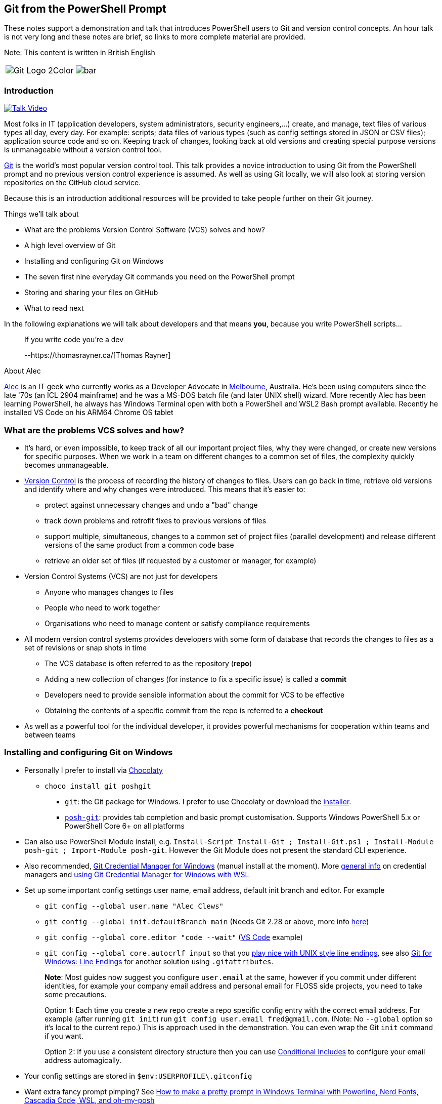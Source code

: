 == Git from the PowerShell Prompt

These notes support a demonstration and talk that introduces PowerShell
users to Git and version control concepts. An hour talk is not very long
and these notes are brief, so links to more complete material are
provided.

Note: This content is written in British English

[cols="a,a", frame=none, grid=none]
|===
| image::https://git-scm.com/images/logos/downloads/Git-Logo-2Color.png[]
| image::bar.png[]
|===

=== Introduction

https://www.youtube.com/watch?v=L2Qe-5MjTX8[image:https://img.youtube.com/vi/L2Qe-5MjTX8/0.jpg[Talk
Video]]

Most folks in IT (application developers, system administrators,
security engineers,...) create, and manage, text files of various types
all day, every day. For example: scripts; data files of various types
(such as config settings stored in JSON or CSV files); application
source code and so on. Keeping track of changes, looking back at old
versions and creating special purpose versions is unmanageable without a
version control tool.

https://git-scm.com/[Git] is the world's most popular version control
tool. This talk provides a novice introduction to using Git from the
PowerShell prompt and no previous version control experience is assumed.
As well as using Git locally, we will also look at storing version
repositories on the GitHub cloud service.

Because this is an introduction additional resources will be provided to
take people further on their Git journey.

Things we'll talk about

* What are the problems Version Control Software (VCS) solves and how?
* A high level overview of Git
* Installing and configuring Git on Windows
* The [line-through]#seven# first nine everyday Git commands you need on
the PowerShell prompt
* Storing and sharing your files on GitHub
* What to read next

In the following explanations we will talk about developers and that
means *you*, because you write PowerShell scripts...

____
If you write code you're a dev

--https://thomasrayner.ca/[Thomas Rayner]
____

About Alec

https://github.com/alecthegeek/[Alec] is an IT geek who currently works
as a Developer Advocate in
https://en.wikipedia.org/wiki/Melbourne[Melbourne], Australia. He's been
using computers since the late '70s (an ICL 2904 mainframe) and he was a
MS-DOS batch file (and later UNIX shell) wizard. More recently Alec has
been learning PowerShell, he always has Windows Terminal open with both
a PowerShell and WSL2 Bash prompt available. Recently he installed VS
Code on his ARM64 Chrome OS tablet

=== What are the problems VCS solves and how?

* It's hard, or even impossible, to keep track of all our important
project files, why they were changed, or create new versions for
specific purposes. When we work in a team on different changes to a
common set of files, the complexity quickly becomes unmanageable.
* https://en.wikipedia.org/wiki/Version_control[Version Control] is the
process of recording the history of changes to files. Users can go back
in time, retrieve old versions and identify where and why changes were
introduced. This means that it’s easier to:
** protect against unnecessary changes and undo a "bad" change
** track down problems and retrofit fixes to previous versions of files
** support multiple, simultaneous, changes to a common set of project
files (parallel development) and release different versions of the same
product from a common code base
** retrieve an older set of files (if requested by a customer or
manager, for example)
* Version Control Systems (VCS) are not just for developers
** Anyone who manages changes to files
** People who need to work together
** Organisations who need to manage content or satisfy compliance
requirements
* All modern version control systems provides developers with some form
of database that records the changes to files as a set of revisions or
snap shots in time
** The VCS database is often referred to as the repository (*repo*)
** Adding a new collection of changes (for instance to fix a specific
issue) is called a *commit*
** Developers need to provide sensible information about the commit for
VCS to be effective
** Obtaining the contents of a specific commit from the repo is referred
to a *checkout*
* As well as a powerful tool for the individual developer, it provides
powerful mechanisms for cooperation within teams and between teams

=== Installing and configuring Git on Windows

* Personally I prefer to install via https://chocolatey.org/[Chocolaty]
** `+choco install git poshgit+`
*** `+git+`: the Git package for Windows. I prefer to use Chocolaty or
download the https://git-scm.com/download/win[installer].
*** https://github.com/dahlbyk/posh-git/blob/master/README.md[`+posh-git+`]:
provides tab completion and basic prompt customisation. Supports Windows
PowerShell 5.x or PowerShell Core 6+ on all platforms
* Can also use PowerShell Module install, e.g.
`+Install-Script Install-Git ; Install-Git.ps1 ; Install-Module posh-git ; Import-Module posh-git+`.
However the Git Module does not present the standard CLI experience.
* Also recommended,
https://microsoft.github.io/Git-Credential-Manager-for-Windows/[Git
Credential Manager for Windows] (manual install at the moment). More
https://git-scm.com/book/en/v2/Git-Tools-Credential-Storage[general
info] on credential managers and
https://docs.microsoft.com/en-us/windows/wsl/faq#how-do-i-set-up-git-credential-manager-how-do-i-use-my-windows-git-permissions-in-wsl[using
Git Credential Manager for Windows with WSL]
* Set up some important config settings user name, email address,
default init branch and editor. For example
** `+git config --global user.name "Alec Clews"+`
** `+git config --global init.defaultBranch main+` (Needs Git 2.28 or
above, more info
https://blog.papercut.com/renaming-the-git-master-branch/[here])
** `+git config --global core.editor "code --wait"+`
(https://code.visualstudio.com/[VS Code] example)
** `+git config --global core.autocrlf input+` so that you
https://code.visualstudio.com/docs/remote/troubleshooting#_resolving-git-line-ending-issues-in-containers-resulting-in-many-modified-files[play
nice with UNIX style line endings], see also
https://edwardthomson.com/blog/git_for_windows_line_endings.html[Git for
Windows: Line Endings] for another solution using `+.gitattributes+`.
+
*Note*: Most guides now suggest you configure `+user.email+` at the
same, however if you commit under different identities, for example your
company email address and personal email for FLOSS side projects, you
need to take some precautions.
+
Option 1: Each time you create a new repo create a repo specific config
entry with the correct email address. For example (after running
`+git init+`) run `+git config user.email fred@gmail.com+`. (Note: No
`+--global+` option so it's local to the current repo.) This is approach
used in the demonstration. You can even wrap the Git `+init+` command if
you want.
+
Option 2: If you use a consistent directory structure then you can use
https://edwardthomson.com/blog/git_conditional_includes.html[Conditional
Includes] to configure your email address automagically.
* Your config settings are stored in `+$env:USERPROFILE\.gitconfig+`
* Want extra fancy prompt pimping? See
https://www.hanselman.com/blog/HowToMakeAPrettyPromptInWindowsTerminalWithPowerlineNerdFontsCascadiaCodeWSLAndOhmyposh.aspx[How
to make a pretty prompt in Windows Terminal with Powerline&#44; Nerd
Fonts&#44; Cascadia Code&#44; WSL&#44; and oh-my-posh]

=== A high level overview of Git

* Git runs on Windows, MacOS, and Linux
* Git provides each developer with a local repository (repo):
** Keeps a complete history of all the files in our project, the changes
that occurred over time
** The repo can manage branches with unique sets of isolated changes
* Git provides commands to add new changes, recover old versions and
retrieve historical data
* Each Git repo can connect and share code with other repos managing the
same project. The action of creating a local repo based on an existing
project is referred to as cloning
* Because Git is distributed each repository clone has a (mostly)
complete record of all changes
* But as repos are cloned amongst multiple users each repo may have
their own unique history.
* Git maintains information about the other repos that it shares changes
with in
https://git-scm.com/book/en/v2/Git-Basics-Working-with-Remotes[remote]
tracking branches
* Git can handle large numbers of files (for example the GNU/Linux
https://git.kernel.org/pub/scm/linux/[kernel source code]). However if
you have very large binary files then Git (or other general purpose VCS
tools) may not be your best choice, but see
https://git-lfs.github.com/[Git Large File Storage].
* Technically Git repositories have a peer to peer relationship. In
practice developers usually commit to a single upstream repository and
multiple
https://git-scm.com/book/en/v2/Distributed-Git-Distributed-Workflows[workflows]
can be build on top of this model. All changes can be shared with other
repos as needed, usually to an "upstream" repo (by convention called
`+origin+`)
* Code sharing sites like https://gitlab.com/[GitLab],
https://github.com/[GitHub], and https://bitbucket.org/[BitBucket]
provide facilities for developers to co-operate across the Internet
using upstream repositories
* Git repos either manage a working copy (e.g. a directory of project
files on a developers workstation), or are bare repos (for instance
located on GitHub) used to exchange changes between working copies and
provide a "whole of project" view.
** c.f. The https://subversion.apache.org/[Subversion] VCS (and many
others) is a centralised system with a single repo that all developers
connect with to make changes
* Your local repo database is stored in `+.git+` directory, don't worry
about it for now

See also
https://git-scm.com/book/en/v2/Getting-Started-What-is-Git%3F[What is
Git?]

=== Everyday Git commands you need on the PowerShell prompt, with examples

The Git command line interface consists of the executable `+git+`
followed by a command and the corresponding arguments and options. There
are many commands and a myriad of options so it can seem a little
overwhelming all at once, we will focus on the basic workflow commands.

Note that the Git CLI follows UNIX/Linux conventions, not PowerShell.

There are many links to help you discover the details.

==== Important commands

* https://git-scm.com/docs/git-init[init] or
https://git-scm.com/docs/git-clone[clone]
** `+init+` allows you to initialise a new git repo inside a project
that is not already under version control e.g.
+
`+git init <project_dir>+`
** `+clone+` clones the complete history of a remote project. You can
now work on a running project. For example, let's clone the Git repo for
these examples onto our workstation
+
`+git clone https://github.com/alecthegeek/git-from-powershell.git+`
* https://git-scm.com/docs/git-add[add] (plus `+rm+` and `+mv+`).
+
Adding changes to a Git repo is a two stage process. All changes are
staged in the index, before they’re committed into the repo.
+
![link:https://i2.sitepoint.com/graphics/1749-git-index-diag.thumb.png](https://i2.sitepoint.com/graphics/1749-git-index-diag.thumb.png)[https://i2.sitepoint.com/graphics/1749-git-index-diag.thumb.png](https://i2.sitepoint.com/graphics/1749-git-index-diag.thumb.png)]
+
*Note: ALL changes, not just new files, need to be added to staged into
the Index before they can be committed*
+
`+git add <file-name>+` or
+
`+git add <directory-name>+` to add the changes in a directory tree.
+
Files can be renamed or moved with
https://git-scm.com/docs/git-mv[`+git mv ...+`], and deleted with
https://git-scm.com/docs/git-rm[`+git rm ...+`].
* https://www.git-scm.com/docs/git-commit[`+commit+`]
+
After a changes has been assembled (staged) in the index (using
`+git add+`, `+git mv+`, or `+git rm+`) the change must be committed
into the repo with the
https://git-scm.com/docs/git-commit[`+git commit+`].
+
Note:
[arabic]
. *Before* committing your changes
[arabic]
.. `+pull+` (or `+fetch+` and `+merge+`) any recent changes from your
remote repositories (more on `+pull+` later)
.. run any tests you have to make sure the change is correct
. During the commit operation provide a
https://chris.beams.io/posts/git-commit/[useful commit message]
+
____
a well-crafted Git commit message is the best way to communicate context
about a change to fellow developers (and indeed to [our] future selves).
A diff will tell you what changed, but only the commit message can
properly tell you why -- https://chris.beams.io/[Chris Beams]
____
* https://www.git-scm.com/docs/git-checkout[`+checkout+`]
+
The `+git checkout+` command allows you to move the current `+HEAD+` to
another point in the repo history *or* create a new branch
+
Note: `+HEAD+` is the pointer to the current state of the working copy
in source control, but *without any changes you may have made in your
working copy*. Git will often tell you about `+HEAD+`
** To move you working copy to another point in history use
`+git checkout <history reference>+` where the `+history reference+` is
the name of an exiting branch, a tag, or some other reference to a
previous commit the repo history.
** To create a new branch use `+git checkout -b new-branch-name+`
* https://www.git-scm.com/docs/git-pull[`+pull+`]
+
The `+pull+` command downloads *and merges* changes from another
https://git-scm.com/book/en/v2/Git-Basics-Working-with-Remotes[remote]
repository, usually the upstream "origin" repository hosted on GitHub,
or a similar service.
+
See also https://www.git-scm.com/docs/git-fetch[`+fetch+`] which
downloads the changes, but does *not* merge the remote changes.
* https://www.git-scm.com/docs/git-merge[`+merge+`]
+
Take the contents of two branches (the content must exist in your local
repo) and combines them into single branch. Git will do it's best, but
will need help to resolve conflicts if changes on lines overlap. More
details
https://git-scm.com/book/en/v2/Git-Branching-Basic-Branching-and-Merging[here].
+
See also https://www.git-scm.com/docs/git-branch[`+branch+`]

Don't forget of course the
https://www.git-scm.com/docs/git-status[`+git status+`] and
https://www.git-scm.com/docs/git-log[`+git log+`]

=== Storing and sharing your files on GitHub

The https://github.com[GitHub] website provides
https://en.wikipedia.org/wiki/Software_as_a_service[SaaS] Git hosting.
So you

[arabic]
. Keep your local project repos on your workstation
. Store the upstream
https://git-scm.com/book/en/v2/Git-on-the-Server-Getting-Git-on-a-Server[bare]
project repos on GitHub (or some other similar SaaS service)

GitHub upstream repos can be managed from the PowerShell prompt

Install the GitHub CLI (https://cli.github.com/[`+gh+`]) tool via
Chocolaty

....
choco install gh
....

Now you can add your current project to GitHub

....
gh repo create --public
....

Push project code to GitHub

....
git push --set-upstream origin main
....

Now open the repository URL On GitHub.

=== What to read or watch next

* https://tom.preston-werner.com/2009/05/19/the-git-parable.html[The Git
Parable]. An introduction to the concepts behind Git
* A nice, rapid, intro to VCS, Git and GitHub for web projects — applies
to any type of project

https://youtu.be/1u2qu-EmIRc?t=463[image:https://img.youtube.com/vi/1u2qu-EmIRc/0.jpg[Git
for web developers]]

* A series of short videos introducing Git on PowerShell

https://www.youtube.com/playlist?list=PLwNoYdA7KMWn0eLRG6lvp2Ir2npoCjRth[image:https://img.youtube.com/vi/WBg9mlpzEYU/0.jpg[Video
Playlist]]

* The Pro Git Book. Read online for free or buy a dead tree version

https://git-scm.com/book/[image:https://git-scm.com/images/progit2.png[Pro
Git Book]]

* Simple intro to Git cheerypick

https://youtu.be/wIY824wWpu4[image:https://img.youtube.com/vi/wIY824wWpu4/0.jpg[Git
cherry pick tutorial. How to use git cherry-pick]]
